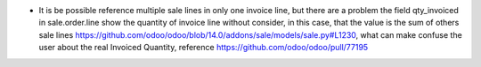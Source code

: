 * It is be possible reference multiple sale lines in only one invoice line, but there are a problem the field qty_invoiced in sale.order.line show the quantity of invoice line without consider, in this case, that the value is the sum of others sale lines https://github.com/odoo/odoo/blob/14.0/addons/sale/models/sale.py#L1230, what can make confuse the user about the real Invoiced Quantity, reference https://github.com/odoo/odoo/pull/77195
